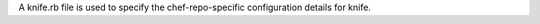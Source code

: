 .. The contents of this file may be included in multiple topics (using the includes directive).
.. The contents of this file should be modified in a way that preserves its ability to appear in multiple topics.


A knife.rb file is used to specify the chef-repo-specific configuration details for knife.
